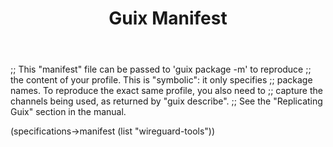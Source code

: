 #+TITLE: Guix Manifest
#+PROPERTY: header-args:scheme :tangle vpn-manifest.scm

;; This "manifest" file can be passed to 'guix package -m' to reproduce
;; the content of your profile.  This is "symbolic": it only specifies
;; package names.  To reproduce the exact same profile, you also need to
;; capture the channels being used, as returned by "guix describe".
;; See the "Replicating Guix" section in the manual.

(specifications->manifest
  (list "wireguard-tools"))